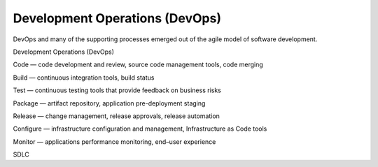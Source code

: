 Development Operations (DevOps)
===============================

DevOps and many of the supporting processes emerged out of the agile model of software development.

Development Operations (DevOps)

Code — code development and review, source code management tools, code merging

Build — continuous integration tools, build status

Test — continuous testing tools that provide feedback on business risks

Package — artifact repository, application pre-deployment staging

Release — change management, release approvals, release automation

Configure — infrastructure configuration and management, Infrastructure as Code tools

Monitor — applications performance monitoring, end–user experience

SDLC
